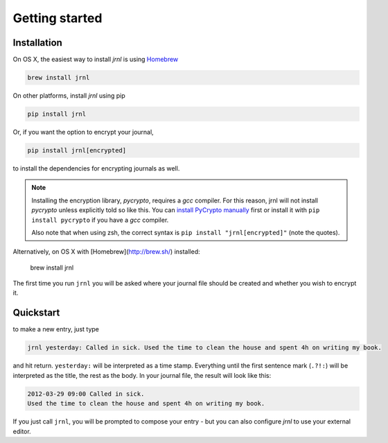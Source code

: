 .. _download:

Getting started
===============

Installation
------------

On OS X, the easiest way to install *jrnl* is using `Homebrew <http://brew.sh/>`_

.. code-block:: sh

    brew install jrnl

On other platforms, install *jrnl* using pip

.. code-block:: sh

    pip install jrnl

Or, if you want the option to encrypt your journal,

.. code-block:: sh

    pip install jrnl[encrypted]

to install the dependencies for encrypting journals as well.

.. note::

   Installing the encryption library, `pycrypto`, requires a `gcc` compiler. For this reason, jrnl will not install `pycrypto` unless explicitly told so like this. You can `install PyCrypto manually <https://www.dlitz.net/software/pycrypto/>`_ first or install it with ``pip install pycrypto`` if you have a `gcc` compiler.

   Also note that when using zsh, the correct syntax is ``pip install "jrnl[encrypted]"`` (note the quotes).

Alternatively, on OS X with [Homebrew](http://brew.sh/) installed:

    brew install jrnl


The first time you run ``jrnl`` you will be asked where your journal file should be created and whether you wish to encrypt it.


Quickstart
----------

to make a new entry, just type

.. code-block:: sh

    jrnl yesterday: Called in sick. Used the time to clean the house and spent 4h on writing my book.

and hit return. ``yesterday:`` will be interpreted as a time stamp. Everything until the first sentence mark (``.?!:``) will be interpreted as the title, the rest as the body. In your journal file, the result will look like this:

.. code-block:: output

   2012-03-29 09:00 Called in sick.
   Used the time to clean the house and spent 4h on writing my book.

If you just call ``jrnl``, you will be prompted to compose your entry - but you can also configure *jrnl* to use your external editor.

